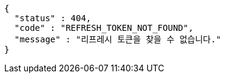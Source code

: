 [source,json,options="nowrap"]
----
{
  "status" : 404,
  "code" : "REFRESH_TOKEN_NOT_FOUND",
  "message" : "리프레시 토큰을 찾을 수 없습니다."
}
----